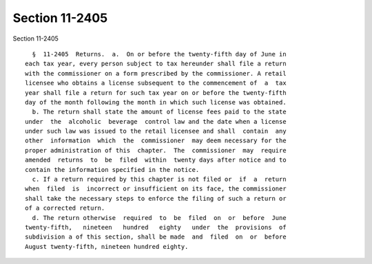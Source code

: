Section 11-2405
===============

Section 11-2405 ::    
        
     
        §  11-2405  Returns.  a.  On or before the twenty-fifth day of June in
      each tax year, every person subject to tax hereunder shall file a return
      with the commissioner on a form prescribed by the commissioner. A retail
      licensee who obtains a license subsequent to the commencement of  a  tax
      year shall file a return for such tax year on or before the twenty-fifth
      day of the month following the month in which such license was obtained.
        b. The return shall state the amount of license fees paid to the state
      under  the  alcoholic  beverage  control law and the date when a license
      under such law was issued to the retail licensee and shall  contain  any
      other  information  which  the  commissioner  may deem necessary for the
      proper administration of this  chapter.  The  commissioner  may  require
      amended  returns  to  be  filed  within  twenty days after notice and to
      contain the information specified in the notice.
        c. If a return required by this chapter is not filed or  if  a  return
      when  filed  is  incorrect or insufficient on its face, the commissioner
      shall take the necessary steps to enforce the filing of such a return or
      of a corrected return.
        d. The return otherwise  required  to  be  filed  on  or  before  June
      twenty-fifth,   nineteen   hundred   eighty   under  the  provisions  of
      subdivision a of this section, shall be made  and  filed  on  or  before
      August twenty-fifth, nineteen hundred eighty.
    
    
    
    
    
    
    